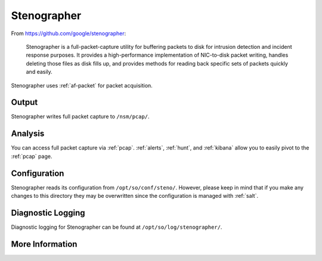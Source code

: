 .. _stenographer:

Stenographer
============

From https://github.com/google/stenographer:

    Stenographer is a full-packet-capture utility for buffering packets to disk for intrusion detection and incident response purposes. It provides a high-performance implementation of NIC-to-disk packet writing, handles deleting those files as disk fills up, and provides methods for reading back specific sets of packets quickly and easily.

Stenographer uses :ref:`af-packet` for packet acquisition.

Output
------
Stenographer writes full packet capture to ``/nsm/pcap/``.

Analysis
--------
You can access full packet capture via :ref:`pcap`. :ref:`alerts`, :ref:`hunt`, and :ref:`kibana` allow you to easily pivot to the :ref:`pcap` page.

Configuration
-------------
Stenographer reads its configuration from ``/opt/so/conf/steno/``. However, please keep in mind that if you make any changes to this directory they may be overwritten since the configuration is managed with :ref:`salt`.

Diagnostic Logging
------------------
Diagnostic logging for Stenographer can be found at ``/opt/so/log/stenographer/``.

More Information
----------------

.. seealso::

    For more information about stenographer, please see https://github.com/google/stenographer.
